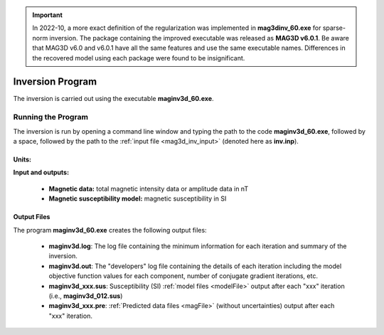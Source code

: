 .. _mag3d_inv:

.. important:: In 2022-10, a more exact definition of the regularization was implemented in **mag3dinv_60.exe** for sparse-norm inversion. The package containing the improved executable was released as **MAG3D v6.0.1**. Be aware that MAG3D v6.0 and v6.0.1 have all the same features and use the same executable names. Differences in the recovered model using each package were found to be insignificant.

Inversion Program
=================

The inversion is carried out using the executable **maginv3d_60.exe**.

Running the Program
^^^^^^^^^^^^^^^^^^^

The inversion is run by opening a command line window and typing the path to the code **maginv3d_60.exe**, followed by a space, followed by the path to the :ref:`input file <mag3d_inv_input>` (denoted here as **inv.inp**).

.. figure:: images/run_inv.png
    :align: center
    :width: 600


Units:
------

**Input and outputs:**

    - **Magnetic data:** total magnetic intensity data or amplitude data in nT
    - **Magnetic susceptibility model:** magnetic susceptibility in SI

Output Files
------------

The program **maginv3d_60.exe** creates the following output files:

    - **maginv3d.log**: The log file containing the minimum information for each iteration and summary of the inversion.

    - **maginv3d.out**: The "developers" log file containing the details of each iteration including the model objective function values for each component, number of conjugate gradient iterations, etc.

    - **maginv3d_xxx.sus**: Susceptibility (SI) :ref:`model files <modelFile>` output after each "xxx" iteration (i.e., **maginv3d_012.sus**)

    - **maginv3d_xxx.pre**: :ref:`Predicted data files <magFile>` (without uncertainties) output after each "xxx" iteration.






